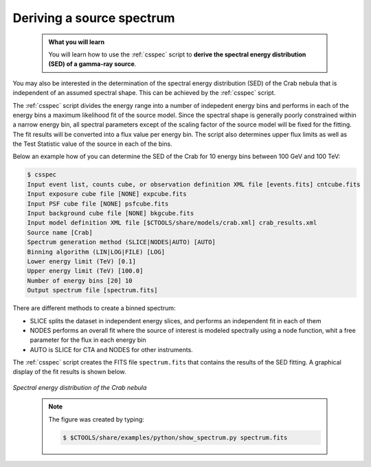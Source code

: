 .. _start_spectrum:

Deriving a source spectrum
--------------------------

  .. admonition:: What you will learn

     You will learn how to use the :ref:`csspec` script to **derive the spectral
     energy distribution (SED) of a gamma-ray source**.

You may also be interested in the determination of the spectral energy
distribution (SED) of the Crab nebula that is independent of an assumed
spectral shape. This can be achieved by the :ref:`csspec` script.

The :ref:`csspec` script divides the energy range into a number of indepedent
energy bins and performs in each of the energy bins a maximum likelihood fit
of the source model. Since the spectral shape is generally poorly constrained
within a narrow energy bin, all spectral parameters except of the scaling
factor of the source model will be fixed for the fitting. The fit results will
be converted into a flux value per energy bin. The script also determines
upper flux limits as well as the Test Statistic value of the source in each
of the bins.

Below an example how of you can determine the SED of the Crab for 10 energy
bins between 100 GeV and 100 TeV:

.. code-block:: bash

		$ csspec
		Input event list, counts cube, or observation definition XML file [events.fits] cntcube.fits 
		Input exposure cube file [NONE] expcube.fits 
		Input PSF cube file [NONE] psfcube.fits 
		Input background cube file [NONE] bkgcube.fits 
		Input model definition XML file [$CTOOLS/share/models/crab.xml] crab_results.xml 
		Source name [Crab] 
		Spectrum generation method (SLICE|NODES|AUTO) [AUTO] 
		Binning algorithm (LIN|LOG|FILE) [LOG] 
		Lower energy limit (TeV) [0.1] 
		Upper energy limit (TeV) [100.0] 
		Number of energy bins [20] 10
		Output spectrum file [spectrum.fits]

There are different methods to create a binned spectrum:

- SLICE splits the dataset in independent energy slices, and performs
  an independent fit in each of them
- NODES performs an overall fit where the source of interest is
  modeled spectrally using a node function, whit a free parameter for
  the flux in each energy bin
- AUTO is SLICE for CTA and NODES for other instruments.

The :ref:`csspec` script creates the FITS file ``spectrum.fits`` that contains
the results of the SED fitting. A graphical display of the fit results is
shown below.

.. figure:: spectrum.jpg
   :width: 600px
   :align: center

   *Spectral energy distribution of the Crab nebula*

..

  .. note::

     The figure was created by typing:

     .. code-block:: bash

         $ $CTOOLS/share/examples/python/show_spectrum.py spectrum.fits
